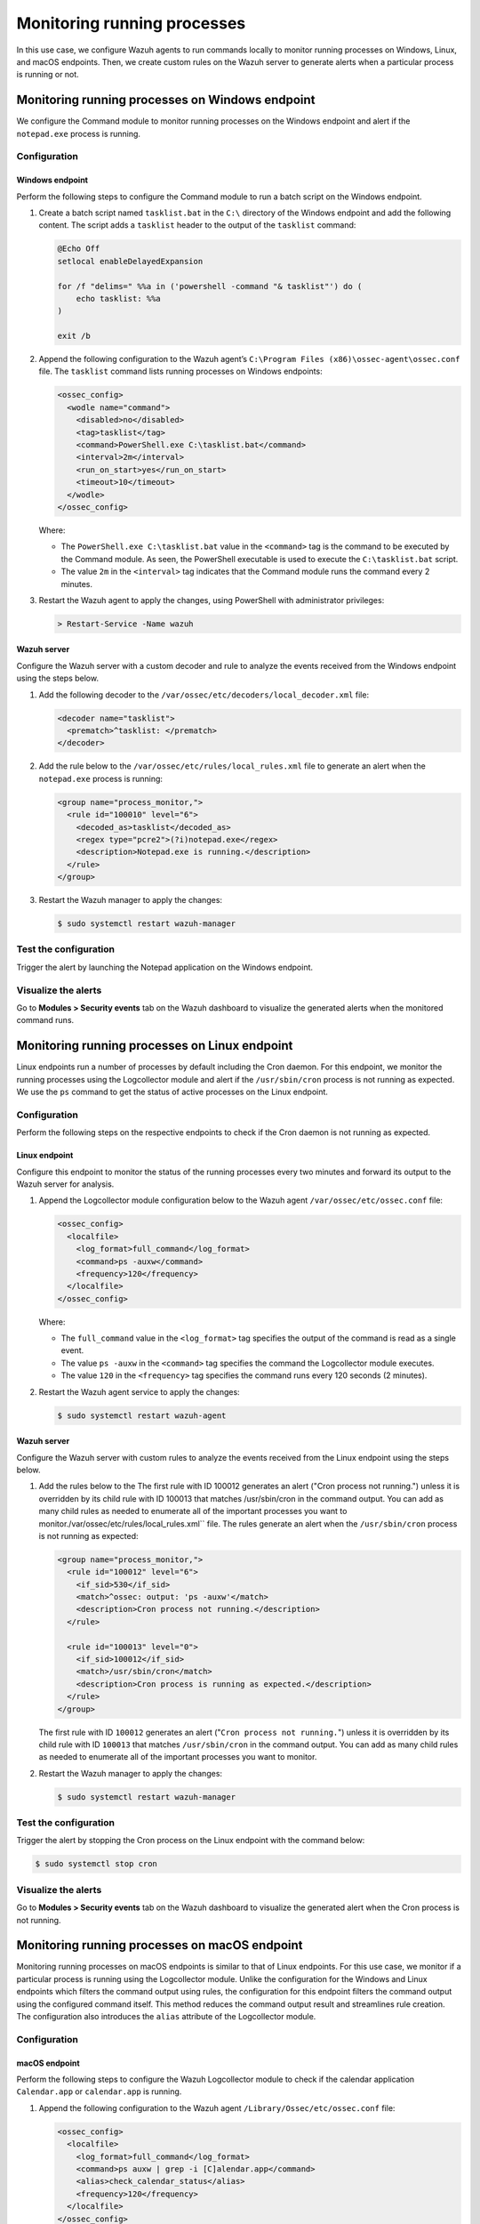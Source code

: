 .. Copyright (C) 2015, Wazuh, Inc.

.. meta::
    :description: 

Monitoring running processes
=============================

In this use case, we configure Wazuh agents to run commands locally to monitor running processes on Windows, Linux, and macOS endpoints. Then, we create custom rules on the Wazuh server to generate alerts when a particular process is running or not.

Monitoring running processes on Windows endpoint
------------------------------------------------

We configure the Command module to monitor running processes on the Windows endpoint and alert if the ``notepad.exe`` process is running.

Configuration
^^^^^^^^^^^^^

Windows endpoint
~~~~~~~~~~~~~~~~

Perform the following steps to configure the Command module to run a batch script on the Windows endpoint.

#. Create a batch script named ``tasklist.bat`` in the ``C:\`` directory of the Windows endpoint and add the following content. The script adds a ``tasklist`` header to the output of the ``tasklist`` command:

   .. code-block:: console

      @Echo Off
      setlocal enableDelayedExpansion
      
      for /f "delims=" %%a in ('powershell -command "& tasklist"') do (
          echo tasklist: %%a
      )
      
      exit /b

#. Append the following configuration to the Wazuh agent’s ``C:\Program Files (x86)\ossec-agent\ossec.conf`` file. The ``tasklist`` command lists running processes on Windows endpoints:

   .. code-block:: xml

      <ossec_config>
        <wodle name="command">
          <disabled>no</disabled>
          <tag>tasklist</tag>
          <command>PowerShell.exe C:\tasklist.bat</command>
          <interval>2m</interval>
          <run_on_start>yes</run_on_start>
          <timeout>10</timeout>
        </wodle>
      </ossec_config>

   Where:

   - The ``PowerShell.exe C:\tasklist.bat`` value in the ``<command>`` tag is the command to be executed by the Command module. As seen, the PowerShell executable is used to execute the ``C:\tasklist.bat`` script.

   - The value ``2m`` in the ``<interval>`` tag indicates that the Command module runs the command every 2 minutes.

#. Restart the Wazuh agent to apply the changes, using PowerShell with administrator privileges:

   .. code-block:: PowerShell

      > Restart-Service -Name wazuh

Wazuh server
~~~~~~~~~~~~

Configure the Wazuh server with a custom decoder and rule to analyze the events received from the Windows endpoint using the steps below.

#. Add the following decoder to the ``/var/ossec/etc/decoders/local_decoder.xml`` file:

   .. code-block:: xml

      <decoder name="tasklist">
        <prematch>^tasklist: </prematch>
      </decoder>

#. Add the rule below to the ``/var/ossec/etc/rules/local_rules.xml`` file to generate an alert when the ``notepad.exe`` process is running:

   .. code-block:: xml

      <group name="process_monitor,">
        <rule id="100010" level="6">
          <decoded_as>tasklist</decoded_as>
          <regex type="pcre2">(?i)notepad.exe</regex>
          <description>Notepad.exe is running.</description>
        </rule>
      </group>

#. Restart the Wazuh manager to apply the changes:

   .. code-block:: PowerShell

      $ sudo systemctl restart wazuh-manager

Test the configuration
^^^^^^^^^^^^^^^^^^^^^^

Trigger the alert by launching the Notepad application on the Windows endpoint. 

Visualize the alerts
^^^^^^^^^^^^^^^^^^^^

Go to **Modules > Security events** tab on the Wazuh dashboard to visualize the generated alerts when the monitored command runs.      

.. thumbnail:: /images/manual/command-monitoring/notepad-is-running-alert.png
  :title: Notepad is running alert
  :alt: Notepad is running alert
  :align: center
  :width: 100%

Monitoring running processes on Linux endpoint
----------------------------------------------

Linux endpoints run a number of processes by default including the Cron daemon. For this endpoint, we monitor the running processes using the Logcollector module and alert if the ``/usr/sbin/cron`` process is not running as expected. We use the ``ps`` command to get the status of active processes on the Linux endpoint.

Configuration
^^^^^^^^^^^^^

Perform the following steps on the respective endpoints to check if the Cron daemon is not running as expected.

Linux endpoint
~~~~~~~~~~~~~~

Configure this endpoint to monitor the status of the running processes every two minutes and forward its output to the Wazuh server for analysis.

#. Append the Logcollector module configuration below to the Wazuh agent ``/var/ossec/etc/ossec.conf`` file:

   .. code-block:: xml

      <ossec_config>
        <localfile>
          <log_format>full_command</log_format>
          <command>ps -auxw</command>
          <frequency>120</frequency>
        </localfile>
      </ossec_config>

   Where:

   - The ``full_command`` value in the ``<log_format>`` tag specifies the output of the command is read as a single event.

   - The value ``ps -auxw`` in the ``<command>`` tag specifies the command the Logcollector module executes.

   - The value ``120`` in the ``<frequency>`` tag specifies the command runs every 120 seconds (2 minutes).

#. Restart the Wazuh agent service to apply the changes:

   .. code-block:: console

      $ sudo systemctl restart wazuh-agent    

Wazuh server
~~~~~~~~~~~~

Configure the Wazuh server with custom rules to analyze the events received from the Linux endpoint using the steps below.

#. Add the rules below to the The first rule with ID 100012 generates an alert ("Cron process not running.") unless it is overridden by its child rule with ID 100013 that matches /usr/sbin/cron in the command output. You can add as many child rules as needed to enumerate all of the important processes you want to monitor./var/ossec/etc/rules/local_rules.xml`` file. The rules generate an alert when the ``/usr/sbin/cron`` process is not running as expected:

   .. code-block:: xml

      <group name="process_monitor,">
        <rule id="100012" level="6">
          <if_sid>530</if_sid>
          <match>^ossec: output: 'ps -auxw'</match>
          <description>Cron process not running.</description>
        </rule>

        <rule id="100013" level="0">
          <if_sid>100012</if_sid>
          <match>/usr/sbin/cron</match>
          <description>Cron process is running as expected.</description>
        </rule>
      </group>

   The first rule with ID ``100012`` generates an alert ("``Cron process not running.``") unless it is overridden by its child rule with ID ``100013`` that matches ``/usr/sbin/cron`` in the command output. You can add as many child rules as needed to enumerate all of the important processes you want to monitor.

#. Restart the Wazuh manager to apply the changes:

   .. code-block:: console

      $ sudo systemctl restart wazuh-manager

Test the configuration
^^^^^^^^^^^^^^^^^^^^^^

Trigger the alert by stopping the Cron process on the Linux endpoint with the command below:

.. code-block:: console

   $ sudo systemctl stop cron

Visualize the alerts
^^^^^^^^^^^^^^^^^^^^

Go to **Modules > Security events** tab on the Wazuh dashboard to visualize the generated alert when the Cron process is not running.

.. thumbnail:: /images/manual/command-monitoring/cron-process-not-running-alert.png
  :title: Cron process is not running alert
  :alt: Cron process is not running alert
  :align: center
  :width: 100%

Monitoring running processes on macOS endpoint
----------------------------------------------

Monitoring running processes on macOS endpoints is similar to that of Linux endpoints. For this use case, we monitor if a particular process is running using the Logcollector module. Unlike the configuration for the Windows and Linux endpoints which filters the command output using rules, the configuration for this endpoint filters the command output using the configured command itself. This method reduces the command output result and streamlines rule creation. The configuration also introduces the ``alias`` attribute of the Logcollector module.

Configuration
^^^^^^^^^^^^^

macOS endpoint
~~~~~~~~~~~~~~

Perform the following steps to configure the Wazuh Logcollector module to check if the calendar application ``Calendar.app`` or ``calendar.app`` is running.

#. Append the following configuration to the Wazuh agent ``/Library/Ossec/etc/ossec.conf`` file:

   .. code-block:: xml

      <ossec_config>
        <localfile>
          <log_format>full_command</log_format>
          <command>ps auxw | grep -i [C]alendar.app</command>
          <alias>check_calendar_status</alias>
          <frequency>120</frequency>
        </localfile>
      </ossec_config>

   Where:

   - The ``full_command`` value in the ``<log_format>`` tag specifies the output of the command is read as a single event.

   - The value ``ps auxw | grep -i [C]alendar.app`` in the ``<command>`` tag is the command the Logcollector module executes to check the state of the Calendar application.

   - The value ``check_calendar_status`` in the ``<alias>`` tag is a string that represents the ``ps auxw | grep -i [C]alendar.app`` command for better identification.

   - The value ``120`` in the ``<frequency>`` tag specifies the command runs every 120 seconds (2 minutes).

#. Restart the Wazuh agent service to apply the changes:

   .. code-block:: console

      # /Library/Ossec/bin/wazuh-control restart

Wazuh server
~~~~~~~~~~~~

Configure the Wazuh server with a custom rule to analyze the Calendar application events received from the macOS endpoint using the steps below.

#. Add the following rules to the ``/var/ossec/etc/rules/local_rules.xml`` file on the Wazuh server. The rule only matches the string ``ossec: output: 'check_calendar_status'`` in the command output as only one log is generated from the Logcollector configuration specified above:

   .. code-block:: xml

      <group name="process_monitor,">
        <rule id="100013" level="6">
          <if_sid>530</if_sid>
          <match>^ossec: output: 'check_calendar_status'</match>
          <description>Calendar is running.</description>
        </rule>
      </group>

#. Restart the Wazuh manager to apply the changes:

   .. code-block:: console

      $ sudo systemctl restart wazuh-manager

Test the configuration
^^^^^^^^^^^^^^^^^^^^^^

Trigger the alert by launching the Calendar application on the macOS endpoint.

Visualize the alerts
^^^^^^^^^^^^^^^^^^^^

Go to **Modules > Security events** tab on the Wazuh dashboard to visualize the generated alert.

.. thumbnail:: /images/manual/command-monitoring/calendar-is-running-alert.png
  :title: Calendar is running alert
  :alt: Calendar is running alert
  :align: center
  :width: 100%